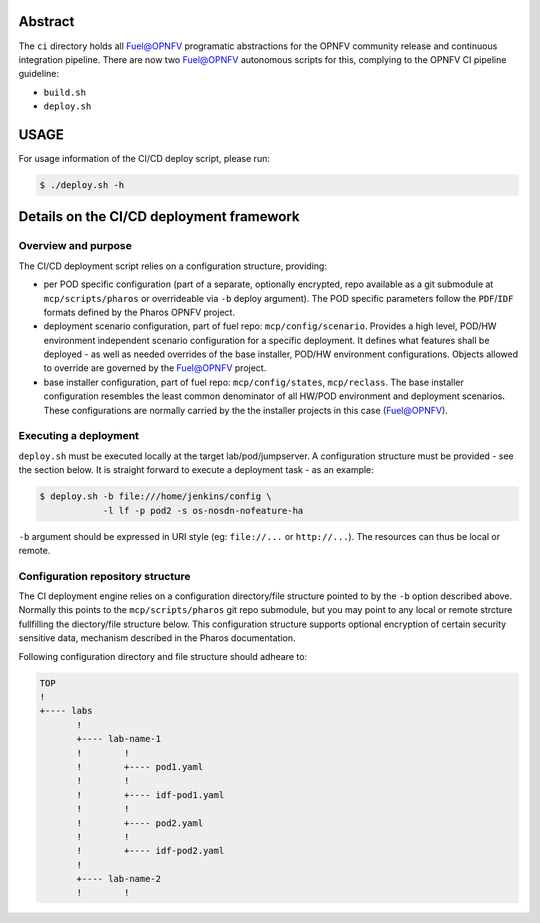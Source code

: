 .. This work is licensed under a Creative Commons Attribution 4.0 International License.
.. SPDX-License-Identifier: CC-BY-4.0
.. (c) 2017 Ericsson AB, Mirantis Inc., Enea Software AB and others.

Abstract
========
The ``ci`` directory holds all Fuel@OPNFV programatic abstractions for
the OPNFV community release and continuous integration pipeline.
There are now two Fuel@OPNFV autonomous scripts for this, complying to the
OPNFV CI pipeline guideline:

- ``build.sh``
- ``deploy.sh``

USAGE
=====
For usage information of the CI/CD deploy script, please run:

.. code-block:: bash

    $ ./deploy.sh -h

Details on the CI/CD deployment framework
=========================================

Overview and purpose
--------------------
The CI/CD deployment script relies on a configuration structure, providing:

- per POD specific configuration (part of a separate, optionally encrypted,
  repo available as a git submodule at ``mcp/scripts/pharos`` or overrideable
  via ``-b`` deploy argument).
  The POD specific parameters follow the ``PDF``/``IDF`` formats defined by
  the Pharos OPNFV project.
- deployment scenario configuration, part of fuel repo: ``mcp/config/scenario``.
  Provides a high level, POD/HW environment independent scenario configuration
  for a specific deployment. It defines what features shall be deployed - as
  well as needed overrides of the base installer, POD/HW environment
  configurations. Objects allowed to override are governed by the Fuel@OPNFV
  project.
- base installer configuration, part of fuel repo: ``mcp/config/states``,
  ``mcp/reclass``.
  The base installer configuration resembles the least common denominator of all
  HW/POD environment and deployment scenarios. These configurations are
  normally carried by the the installer projects in this case (Fuel@OPNFV).

Executing a deployment
----------------------
``deploy.sh`` must be executed locally at the target lab/pod/jumpserver.
A configuration structure must be provided - see the section below.
It is straight forward to execute a deployment task - as an example:

.. code-block:: bash

    $ deploy.sh -b file:///home/jenkins/config \
                -l lf -p pod2 -s os-nosdn-nofeature-ha

``-b`` argument should be expressed in URI style (eg: ``file://...`` or
``http://...``). The resources can thus be local or remote.

Configuration repository structure
----------------------------------
The CI deployment engine relies on a configuration directory/file structure
pointed to by the ``-b`` option described above.
Normally this points to the ``mcp/scripts/pharos`` git repo submodule, but you
may point to any local or remote strcture fullfilling the diectory/file
structure below.
This configuration structure supports optional encryption of certain security
sensitive data, mechanism described in the Pharos documentation.

Following configuration directory and file structure should adheare to:

.. code-block:: bash

    TOP
    !
    +---- labs
           !
           +---- lab-name-1
           !        !
           !        +---- pod1.yaml
           !        !
           !        +---- idf-pod1.yaml
           !        !
           !        +---- pod2.yaml
           !        !
           !        +---- idf-pod2.yaml
           !
           +---- lab-name-2
           !        !
